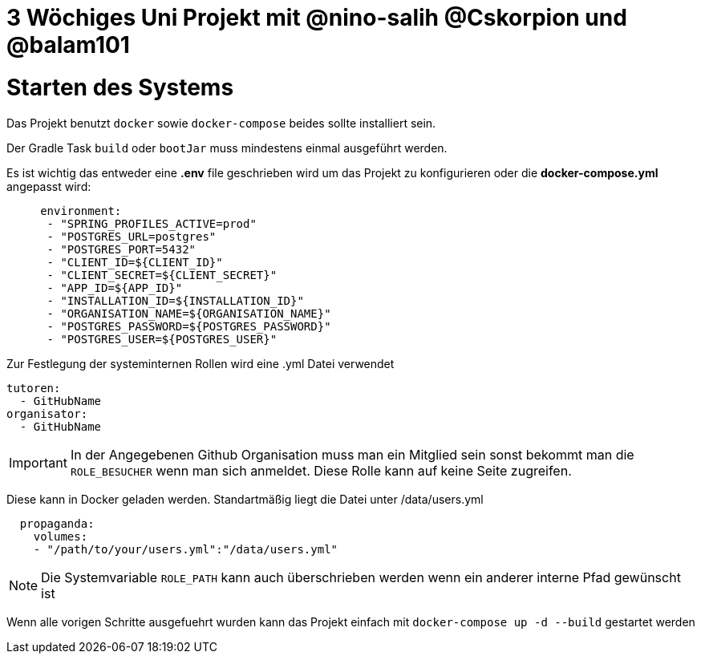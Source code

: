 = 3 Wöchiges Uni Projekt mit @nino-salih @Cskorpion und @balam101

= Starten des Systems

Das Projekt benutzt `docker` sowie `docker-compose` beides sollte installiert sein.

Der Gradle Task `build` oder `bootJar` muss mindestens einmal ausgeführt werden.

Es ist wichtig das entweder eine **.env** file geschrieben wird um das Projekt zu konfigurieren oder die **docker-compose.yml** angepasst wird:
```yml
     environment:
      - "SPRING_PROFILES_ACTIVE=prod"
      - "POSTGRES_URL=postgres"
      - "POSTGRES_PORT=5432"
      - "CLIENT_ID=${CLIENT_ID}"
      - "CLIENT_SECRET=${CLIENT_SECRET}"
      - "APP_ID=${APP_ID}"
      - "INSTALLATION_ID=${INSTALLATION_ID}"
      - "ORGANISATION_NAME=${ORGANISATION_NAME}"
      - "POSTGRES_PASSWORD=${POSTGRES_PASSWORD}"
      - "POSTGRES_USER=${POSTGRES_USER}"
```

Zur Festlegung der systeminternen Rollen wird eine .yml Datei verwendet
```yml
tutoren:
  - GitHubName
organisator:
  - GitHubName
```
[IMPORTANT]
In der Angegebenen Github Organisation muss man ein Mitglied sein sonst bekommt man die `ROLE_BESUCHER` wenn man sich anmeldet. Diese Rolle kann auf keine Seite zugreifen.


Diese kann in Docker geladen werden. Standartmäßig liegt die Datei unter /data/users.yml
```yml
  propaganda:
    volumes:
    - "/path/to/your/users.yml":"/data/users.yml"
```
[NOTE]
Die Systemvariable `ROLE_PATH` kann auch überschrieben werden wenn ein anderer interne Pfad gewünscht ist

Wenn alle vorigen Schritte ausgefuehrt wurden kann das Projekt einfach mit `docker-compose up -d --build` gestartet werden
